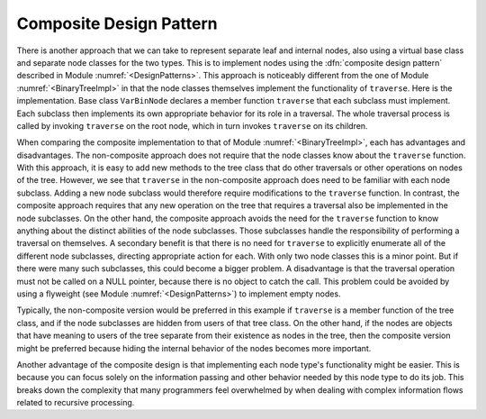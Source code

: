 .. This file is part of the OpenDSA eTextbook project. See
.. http://algoviz.org/OpenDSA for more details.
.. Copyright (c) 2012-2013 by the OpenDSA Project Contributors, and
.. distributed under an MIT open source license.

.. avmetadata::
   :author: Cliff Shaffer
   :requires: binary tree terminology; design patterns
   :satisfies: composite
   :topic: Binary Trees, Design Patterns

Composite Design Pattern
========================

There is another approach that we can take to represent separate leaf
and internal nodes, also using a virtual base class and separate node
classes for the two types.
This is to implement nodes using the
:dfn:`composite design pattern` described in
Module :numref:`<DesignPatterns>`.
This approach is noticeably different from the one of
Module :numref:`<BinaryTreeImpl>` in that the node classes themselves
implement the functionality of ``traverse``.
Here is the implementation.
Base class ``VarBinNode`` declares a member function
``traverse`` that each subclass must implement.
Each subclass then implements its own appropriate behavior for its
role in a traversal.
The whole traversal process is called by invoking ``traverse``
on the root node, which in turn invokes ``traverse`` on its
children.

.. codeinclude:: Binary/ExpressionTreeC
   :tag: Composite

When comparing the composite implementation to that of
Module :numref:`<BinaryTreeImpl>`,
each has advantages and disadvantages.
The non-composite approach does not require that the node classes know
about the ``traverse`` function.
With this approach, it is easy to add new methods to the tree class
that do other traversals or other operations on nodes of the tree.
However, we see that ``traverse`` in
the non-composite approach does 
need to be familiar with each node subclass.
Adding a new node subclass would therefore require modifications to
the ``traverse`` function.
In contrast, the composite approach requires that any new operation on
the tree that requires a traversal also be implemented in the node
subclasses.
On the other hand, the composite approach
avoids the need for the ``traverse`` function to know
anything about the distinct abilities of the node subclasses.
Those subclasses handle the responsibility of performing a traversal
on themselves.
A secondary benefit is that there is no need for ``traverse`` to
explicitly enumerate all of the different node subclasses,
directing appropriate action for each.
With only two node classes this is a minor point.
But if there were many such subclasses, this could become a bigger
problem.
A disadvantage is that the traversal operation must not be called on a
NULL pointer, because there is no object to catch the call.
This problem could be avoided by using a flyweight
(see Module :numref:`<DesignPatterns>`) to implement empty nodes.

Typically, the non-composite version would be
preferred in this example if ``traverse`` is a member function of
the tree class, and if the node subclasses are hidden from users of
that tree class.
On the other hand, if the nodes are objects that have meaning
to users of the tree separate from their existence as nodes in the
tree, then the composite version might be preferred because hiding the
internal behavior of the nodes becomes more important.

Another advantage of the composite design is that implementing each
node type's functionality might be easier.
This is because you can focus solely on the information passing and
other behavior needed by this node type to do its job.
This breaks down the complexity that many programmers feel overwhelmed
by when dealing with complex information flows related to recursive
processing.
